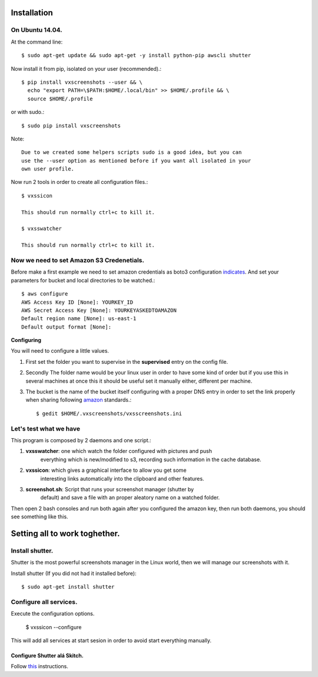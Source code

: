 .. highlight:: shell

============
Installation
============


On Ubuntu 14.04.
================

At the command line::

    $ sudo apt-get update && sudo apt-get -y install python-pip awscli shutter

Now install it from pip, isolated on your user (recommended).::

    $ pip install vxscreenshots --user && \
      echo "export PATH=\$PATH:$HOME/.local/bin" >> $HOME/.profile && \
      source $HOME/.profile

or with sudo.::

    $ sudo pip install vxscreenshots

Note::

    Due to we created some helpers scripts sudo is a good idea, but you can
    use the --user option as mentioned before if you want all isolated in your
    own user profile.

Now run 2 tools in order to create all configuration files.::

    $ vxssicon

    This should run normally ctrl+c to kill it.

    $ vxsswatcher

    This should run normally ctrl+c to kill it.

**Now we need to set Amazon S3 Credenetials**.
==============================================

Before make a first example we need to set amazon credentials as boto3
configuration `indicates`_. And set your parameters for bucket and local
directories to be watched.::

    $ aws configure
    AWS Access Key ID [None]: YOURKEY_ID
    AWS Secret Access Key [None]: YOURKEYASKEDTOAMAZON
    Default region name [None]: us-east-1
    Default output format [None]:  

**Configuring**

You will need to configure a little values.

1. First set the folder you want to supervise in the **supervised** entry on the
   config file.
2. Secondly The folder name would be your linux user in order to have some kind
   of order but if you use this in several machines at once this it should be
   useful set it manually either, different per machine.
3. The bucket is the name of the bucket itself configuring with a proper DNS
   entry in order to set the link properly when sharing following amazon_ 
   standards.::

    $ gedit $HOME/.vxscreenshots/vxsscreenshots.ini

**Let's test what we have**
===========================

This program is composed by 2 daemons and one script.:

1. **vxsswatcher**: one which watch the folder configured with pictures and push 
    everything which is new/modified to s3, recording such information in the 
    cache database.
2. **vxssicon**: which gives a graphical interface to allow you get some 
    interesting links automatically into the clipboard and other features.
3. **screenshot.sh**: Script that runs your screenshot manager (shutter by 
    default) and save a file with an proper aleatory name on a watched folder.

Then open 2 bash consoles and run both again after you configured the amazon 
key, then run both daemons, you should see something like this.

.. image:: http://screenshots.vauxoo.com/oem/testing_vxscreenshots.png
    :width: 800px
    :alt: How desktop looks like
    :align: center


==============================
Setting all to work toghether.
==============================

Install shutter.
================

Shutter is the most powerful screenshots manager in the Linux world, then we 
will manage our screenshots with it.

Install shutter (If you did not had it installed before)::

    $ sudo apt-get install shutter

Configure all services.
=======================

Execute the configuration options.

    $ vxssicon --configure

This will add all services at start sesion in order to avoid start everything 
manually.

Configure Shutter alá Skitch.
-----------------------------

Follow this_ instructions.



.. _indicates: http://boto3.readthedocs.org/en/latest/guide/configuration.html#shared-credentials-file
.. _amazon: http://docs.aws.amazon.com/AmazonS3/latest/dev/website-hosting-custom-domain-walkthrough.html
.. _this: http://shutter-project.org/faq-help/set-shutter-as-the-default-screenshot-tool/

